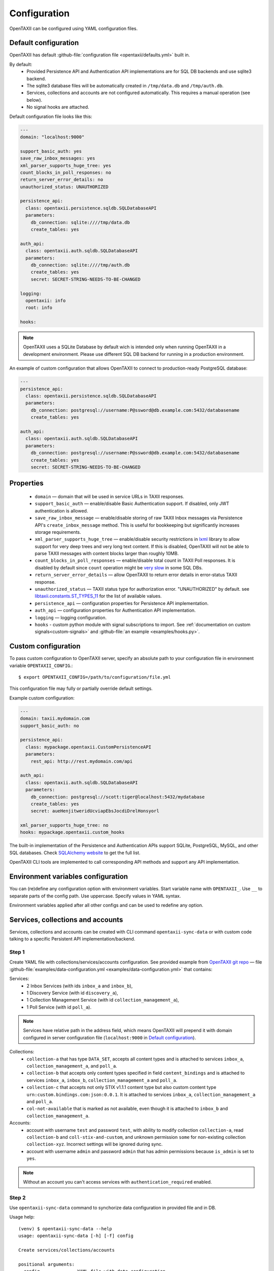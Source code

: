=============
Configuration
=============

.. highlight:: sh

OpenTAXII can be configured using YAML configuration files.


Default configuration
=====================

OpenTAXII has default :github-file:`configuration file <opentaxii/defaults.yml>` built in.

By default:
    - Provided Persistence API and Authentication API implementations are for SQL DB backends and use sqlite3 backend.
    - The sqlite3 database files will be automatically created in ``/tmp/data.db`` and ``/tmp/auth.db``.
    - Services, collections and accounts are not configured automatically. This requires a manual operation (see below).
    - No signal hooks are attached.


Default configuration file looks like this:

.. code-block:: yaml

    ---
    domain: "localhost:9000"

    support_basic_auth: yes
    save_raw_inbox_messages: yes
    xml_parser_supports_huge_tree: yes
    count_blocks_in_poll_responses: no
    return_server_error_details: no
    unauthorized_status: UNAUTHORIZED

    persistence_api:
      class: opentaxii.persistence.sqldb.SQLDatabaseAPI
      parameters:
        db_connection: sqlite:////tmp/data.db
        create_tables: yes

    auth_api:
      class: opentaxii.auth.sqldb.SQLDatabaseAPI
      parameters:
        db_connection: sqlite:////tmp/auth.db
        create_tables: yes
        secret: SECRET-STRING-NEEDS-TO-BE-CHANGED

    logging:
      opentaxii: info
      root: info

    hooks:

.. note::
  OpenTAXII uses a SQLite Database by default wich is intended only when running OpenTAXII in a development environment. Please use different SQL DB backend for running in a production environment.

An example of custom configuration that allows OpenTAXII to connect to production-ready PostgreSQL database:

.. code-block:: yaml

    ---
    persistence_api:
      class: opentaxii.persistence.sqldb.SQLDatabaseAPI
      parameters:
        db_connection: postgresql://username:P@ssword@db.example.com:5432/databasename
        create_tables: yes

    auth_api:
      class: opentaxii.auth.sqldb.SQLDatabaseAPI
      parameters:
        db_connection: postgresql://username:P@ssword@db.example.com:5432/databasename
        create_tables: yes
        secret: SECRET-STRING-NEEDS-TO-BE-CHANGED


Properties
==========

    - ``domain`` — domain that will be used in service URLs in TAXII responses.
    - ``support_basic_auth`` — enable/disable Basic Authentication support. If disabled, only JWT authentication is allowed.
    - ``save_raw_inbox_message`` — enable/disable storing of raw TAXII Inbox messages via Persistence API's ``create_inbox_message`` method. This is useful for bookkeeping but significantly increases storage requirements.
    - ``xml_parser_supports_huge_tree`` — enable/disable security restrictions in `lxml <http://lxml.de/>`_ library to allow support for very deep trees and very long text content. If this is disabled, OpenTAXII will not be able to parse TAXII messages with content blocks larger than roughly 10MB.
    - ``count_blocks_in_poll_responses`` — enable/disable total count in TAXII Poll responses. It is disabled by default since ``count`` operation might be `very slow <https://wiki.postgresql.org/wiki/Slow_Counting>`_ in some SQL DBs.
    - ``return_server_error_details`` — allow OpenTAXII to return error details in error-status TAXII response.
    - ``unauthorized_status`` — TAXII status type for authorization error. "UNAUTHORIZED" by default. see `libtaxii.constants.ST_TYPES_11 <https://libtaxii.readthedocs.io/en/stable/api/constants.html#libtaxii.constants.ST_TYPES_11>`_ for the list of available values.
    - ``persistence_api`` — configuration properties for Persistence API implementation.
    - ``auth_api`` — configuration properties for Authentication API implementation.
    - ``logging`` — logging configuration.
    - ``hooks`` - custom python module with signal subscriptions to import. See :ref:`documentation on custom signals<custom-signals>` and :github-file:`an example <examples/hooks.py>`.


.. _custom-configuration:

Custom configuration
====================

To pass custom configuration to OpenTAXII server, specify an absolute path to your
configuration file in environment variable ``OPENTAXII_CONFIG``.::

	$ export OPENTAXII_CONFIG=/path/to/configuration/file.yml


This configuration file may fully or partially override default settings.

Example custom configuration:

.. _configuration-example:

.. code-block:: yaml

    ---
    domain: taxii.mydomain.com
    support_basic_auth: no

    persistence_api:
      class: mypackage.opentaxii.CustomPersistenceAPI
      parameters:
        rest_api: http://rest.mydomain.com/api

    auth_api:
      class: opentaxii.auth.sqldb.SQLDatabaseAPI
      parameters:
        db_connection: postgresql://scott:tiger@localhost:5432/mydatabase
        create_tables: yes
        secret: aueHenjitweridUcviapEbsJocdiDrelHonsyorl

    xml_parser_supports_huge_tree: no
    hooks: mypackage.opentaxii.custom_hooks

The built-in implementation of the Persistence and Authentication APIs support SQLite, PostgreSQL, MySQL, and other SQL databases. Check `SQLAlchemy website <http://www.sqlalchemy.org/>`_ to get the full list.

OpenTAXII CLI tools are implemented to call corresponding API methods and support any API implementation.

Environment variables configuration
===================================

You can (re)define any configuration option with environment variables. Start variable name with ``OPENTAXII_``. Use ``__`` to separate parts of the config path. Use uppercase. Specify values in YAML syntax.

.. code-block:: bash
    export OPENTAXII_DOMAIN='taxii.mydomain.com'
    export OPENTAXII_SUPPORT_BASIC_AUTH='no'
    export OPENTAXII__PERSISTENCE_API__CLASS='mypackage.opentaxii.CustomPersistenceAPI'
    export OPENTAXII__AUTH_API__PARAMETERS__SECRET='aueHenjitweridUcviapEbsJocdiDrelHonsyorl'

Environment variables applied after all other configs and can be used to redefine any option.

Services, collections and accounts
==================================

Services, collections and accounts can be created with CLI command ``opentaxii-sync-data`` or with custom code talking to a specific Persistent API implementation/backend.

Step 1
------
Create YAML file with collections/services/accounts configuration. See provided example from `OpenTAXII git repo <https://github.com/eclecticiq/OpenTAXII>`_ — file :github-file:`examples/data-configuration.yml <examples/data-configuration.yml>` that contains:

Services:
    * 2 Inbox Services (with ids ``inbox_a`` and ``inbox_b``),
    * 1 Discovery Service (with id ``discovery_a``),
    * 1 Collection Management Service (with id ``collection_management_a``),
    * 1 Poll Service (with id ``poll_a``).

.. note::
    Services have relative path in the address field, which means OpenTAXII will prepend it with domain configured in server configuration file (``localhost:9000`` in `Default configuration`_).

Collections:
    * ``collection-a`` that has type ``DATA_SET``, accepts all content types and is attached to services
      ``inbox_a``, ``collection_management_a``, and ``poll_a``.
    * ``collection-b`` that accepts only content types specified in field ``content_bindings`` and is attached to services ``inbox_a``, ``inbox_b``, ``collection_management_a`` and ``poll_a``.
    * ``collection-c`` that accepts not only STIX v1.1.1 content type but also custom content type ``urn:custom.bindings.com:json:0.0.1``. It is attached to services ``inbox_a``, ``collection_management_a`` and ``poll_a``.
    * ``col-not-available`` that is marked as not available, even though it is attached to ``inbox_b`` and ``collection_management_a``.

Accounts:
    * account with username ``test`` and password ``test``, with ability to modify collection ``collection-a``, read ``collection-b`` and ``coll-stix-and-custom``, and unknown permission ``some`` for non-existing collection ``collection-xyz``. Incorrect settings will be ignored during sync.
    * account with username ``admin`` and password ``admin`` that has admin permissions because ``is_admin`` is set to ``yes``.

.. note::
	Without an account you can't access services with ``authentication_required`` enabled.


Step 2
------
Use ``opentaxii-sync-data`` command to synchorize data configuration in provided file and in DB.

Usage help::

    (venv) $ opentaxii-sync-data --help
    usage: opentaxii-sync-data [-h] [-f] config

    Create services/collections/accounts

    positional arguments:
      config              YAML file with data configuration

    optional arguments:
      -h, --help          show this help message and exit
      -f, --force-delete  force deletion of collections and their content blocks
                          if collection is not defined in configuration file
                          (default: False)

To sync data run::

  (venv) $ opentaxii-sync-data examples/data-configuration.yml

.. note::
	To drop the databases, just delete sqlite3 files ``/tmp/data.db``, ``/tmp/auth.db`` and restart OpenTAXII server.

Now OpenTAXII has services, collections and accounts configured and can function as a TAXII server.
Check :doc:`Running OpenTAXII <running>` to see how to run it.

.. rubric:: Next steps

Continue to the :doc:`Running OpenTAXII <running>` page to see how to run OpenTAXII.


.. vim: set spell spelllang=en:
